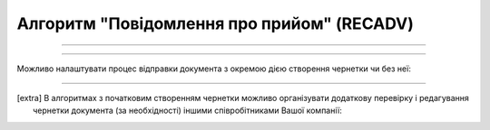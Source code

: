 Алгоритм "Повідомлення про прийом" (RECADV)
#####################################################################################################################

.. role:: red

.. role:: underline

.. role:: green

.. role:: orange

.. role:: purple

----------------------------------------------------

.. image:: pics/RECADV_API_work_001.png
   :align: center
   :width: 800px

----------------------------------------------------

Можливо налаштувати процес відправки документа з окремою дією створення чернетки чи без неї:

.. csv-table:: 
  :file: EDI_API_work.csv
  :widths:  40
  :stub-columns: 0

-------------------------

.. [extra] В алгоритмах з початковим створенням чернетки можливо організувати додаткову перевірку і редагування чернетки документа (за необхідності) іншими співробітниками Вашої компанії:

.. csv-table:: 
  :file: EDI_Draft_API_work.csv
  :widths:  40
  :stub-columns: 0





